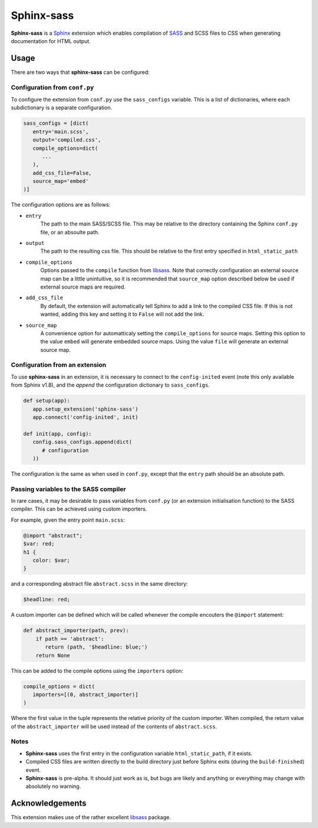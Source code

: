|Package-name|
==============

|build status| |coverage|

|Package-name| is a |Sphinx| extension
which enables compilation of |SASS| and SCSS files to CSS
when generating documentation for HTML output.


Usage
-----

There are two ways that |package-name| can be configured:

Configuration from ``conf.py``
~~~~~~~~~~~~~~~~~~~~~~~~~~~~~~

To configure the extension from ``conf.py``
use the ``sass_configs`` variable.
This is a list of dictionaries,
where each subdictionary is a separate configuration.

.. code:: python

    sass_configs = [dict(
       entry='main.scss',
       output='compiled.css',
       compile_options=dict(
          ...
       ),
       add_css_file=False,
       source_map='embed'
    )]

The configuration options are as follows:

- ``entry``
   The path to the main SASS/SCSS file.
   This may be relative to the directory
   containing the Sphinx ``conf.py`` file,
   or an absoulte path.
- ``output``
   The path to the resulting css file.
   This should be relative to the first
   entry specified in ``html_static_path``
- ``compile_options``
   Options passed to the ``compile``
   function from |libsass|.
   Note that correctly configuration an external source map
   can be a little unintuitive, so it is
   recommended that ``source_map`` option
   described below be used if external source maps
   are required.
- ``add_css_file``
   By default, the extension will automatically tell Sphinx
   to add a link to the compiled CSS file.
   If this is not wanted, adding this key and setting
   it to ``False`` will not add the link.
- ``source_map``
   A convenience option for automatticaly setting
   the ``compile_options`` for source maps.
   Setting this option to the value ``embed`` will generate
   embedded source maps. Using the value ``file``
   will generate an external source map.


Configuration from an extension
~~~~~~~~~~~~~~~~~~~~~~~~~~~~~~~

To use |package-name| in an extension,
it is necessary to connect to the ``config-inited``
event (note this only available from Sphinx v1.8),
and the `append` the configuration dictionary to
``sass_configs``.

.. code::

    def setup(app):
       app.setup_extension('sphinx-sass')
       app.connect('config-inited', init)

    def init(app, config):
       config.sass_configs.append(dict(
          # configuration
       ))

The configuration is the same as when used
in ``conf.py``, except that the
``entry`` path should be an absolute path.

Passing variables to the SASS compiler
~~~~~~~~~~~~~~~~~~~~~~~~~~~~~~~~~~~~~~

In rare cases, it may be desirable to pass
variables from ``conf.py`` (or an extension initialisation function)
to the SASS compiler. This can be achieved using custom importers.

For example, given the entry point ``main.scss``:

.. code-block:: scss

   @import "abstract";
   $var: red;
   h1 {
      color: $var;
   }

and a corresponding abstract file ``abstract.scss`` in the same directory:

.. code:: scss

   $headline: red;

A custom importer can be defined which will be called whenever
the compile encouters the ``@import`` statement:

.. code:: python

   def abstract_importer(path, prev):
       if path == 'abstract':
          return (path, '$headline: blue;')
       return None

This can be added to the compile options using the
``importers`` option:

.. code:: python

   compile_options = dict(
      importers=[(0, abstract_importer)]
   )

Where the first value in the tuple represents the
relative priority of the custom importer.
When compiled, the return value of the ``abstract_importer``
will be used instead of the contents of ``abstract.scss``.

Notes
~~~~~

- |Package-name| uses the first entry in the configuration variable ``html_static_path``, if it exists.
- Compiled CSS files are written directly to the build directory just before Sphinx exits (during the ``build-finished``) event.
- |Package-name| is pre-alpha. It should just work as is, but bugs are likely and anything or everything may change with absolutely no warning.

Acknowledgements
----------------

This extension makes use of the
rather excellent |libsass| package.


.. |Package-name| replace:: **Sphinx-sass**

.. |package-name| replace:: **sphinx-sass**

.. |sphinx| replace:: Sphinx_
.. _Sphinx: https://www.sphinx-doc.org/en/master/

.. |sass| replace:: SASS_
.. _SASS: https://sass-lang.com/

.. |libsass| replace:: libsass_
.. _libsass: https://github.com/sass/libsass-python

.. |build status| image:: https://travis-ci.org/mwibrow/sphinx-sass.svg?branch=master
    :target: https://travis-ci.org/mwibrow/sphinx-sass

.. |coverage| image:: https://coveralls.io/repos/github/mwibrow/sphinx-sass/badge.svg
    :target: https://coveralls.io/github/mwibrow/sphinx-sass
